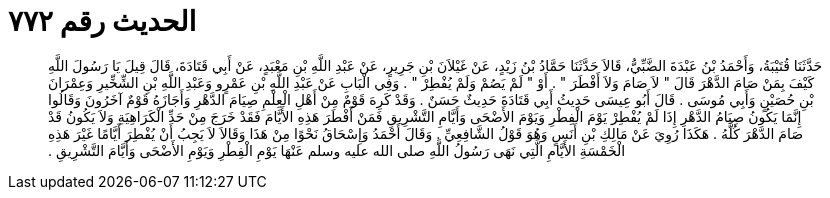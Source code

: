 
= الحديث رقم ٧٧٢

[quote.hadith]
حَدَّثَنَا قُتَيْبَةُ، وَأَحْمَدُ بْنُ عَبْدَةَ الضَّبِّيُّ، قَالاَ حَدَّثَنَا حَمَّادُ بْنُ زَيْدٍ، عَنْ غَيْلاَنَ بْنِ جَرِيرٍ، عَنْ عَبْدِ اللَّهِ بْنِ مَعْبَدٍ، عَنْ أَبِي قَتَادَةَ، قَالَ قِيلَ يَا رَسُولَ اللَّهِ كَيْفَ بِمَنْ صَامَ الدَّهْرَ قَالَ ‏"‏ لاَ صَامَ وَلاَ أَفْطَرَ ‏"‏ ‏.‏ أَوْ ‏"‏ لَمْ يَصُمْ وَلَمْ يُفْطِرْ ‏"‏ ‏.‏ وَفِي الْبَابِ عَنْ عَبْدِ اللَّهِ بْنِ عَمْرٍو وَعَبْدِ اللَّهِ بْنِ الشِّخِّيرِ وَعِمْرَانَ بْنِ حُصَيْنٍ وَأَبِي مُوسَى ‏.‏ قَالَ أَبُو عِيسَى حَدِيثُ أَبِي قَتَادَةَ حَدِيثٌ حَسَنٌ ‏.‏ وَقَدْ كَرِهَ قَوْمٌ مِنْ أَهْلِ الْعِلْمِ صِيَامَ الدَّهْرِ وَأَجَازَهُ قَوْمٌ آخَرُونَ وَقَالُوا إِنَّمَا يَكُونُ صِيَامُ الدَّهْرِ إِذَا لَمْ يُفْطِرْ يَوْمَ الْفِطْرِ وَيَوْمَ الأَضْحَى وَأَيَّامِ التَّشْرِيقِ فَمَنْ أَفْطَرَ هَذِهِ الأَيَّامَ فَقَدْ خَرَجَ مِنْ حَدِّ الْكَرَاهِيَةِ وَلاَ يَكُونُ قَدْ صَامَ الدَّهْرَ كُلَّهُ ‏.‏ هَكَذَا رُوِيَ عَنْ مَالِكِ بْنِ أَنَسٍ وَهُوَ قَوْلُ الشَّافِعِيِّ ‏.‏ وَقَالَ أَحْمَدُ وَإِسْحَاقُ نَحْوًا مِنْ هَذَا وَقَالاَ لاَ يَجِبُ أَنْ يُفْطِرَ أَيَّامًا غَيْرَ هَذِهِ الْخَمْسَةِ الأَيَّامِ الَّتِي نَهَى رَسُولُ اللَّهِ صلى الله عليه وسلم عَنْهَا يَوْمِ الْفِطْرِ وَيَوْمِ الأَضْحَى وَأَيَّامَ التَّشْرِيقِ ‏.‏